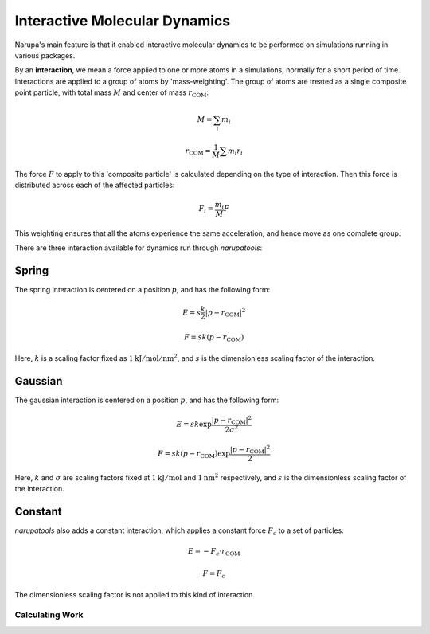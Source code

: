 ##############################
Interactive Molecular Dynamics
##############################

Narupa's main feature is that it enabled interactive molecular dynamics to be performed on simulations running in various packages.

By an **interaction**, we mean a force applied to one or more atoms in a simulations, normally for a short period of time. Interactions are applied to a group of atoms by 'mass-weighting'. The group of atoms are treated as a single composite point particle, with total mass :math:`M` and center of mass :math:`r_{\text{COM}}`:

.. math:: M = \sum_i m_i

.. math:: r_{\text{COM}} = \frac{1}{M} \sum m_i r_i

The force :math:`F` to apply to this 'composite particle' is calculated depending on the type of interaction. Then this force is distributed across each of the affected particles:

.. math:: F_i = \frac{m_i}{M} F

This weighting ensures that all the atoms experience the same acceleration, and hence move as one complete group.

There are three interaction available for dynamics run through *narupatools*:

Spring
------

The spring interaction is centered on a position :math:`p`, and has the following form:

.. math:: E = s \frac{k}{2} | p - r_{\text{COM}} |^2

.. math:: F = s k (p - r_{\text{COM}})

Here, :math:`k` is a scaling factor fixed as :math:`1 \text{kJ}/\text{mol}/\text{nm}^2`, and :math:`s` is the dimensionless scaling factor of the interaction.

Gaussian
--------

The gaussian interaction is centered on a position :math:`p`, and has the following form:

.. math:: E = s k \exp{\frac{| p - r_{\text{COM}} |^2}{2 \sigma^2}}

.. math:: F = s k (p - r_{\text{COM}}) \exp{\frac{| p - r_{\text{COM}} |^2}{2}}

Here, :math:`k` and :math:`\sigma` are scaling factors fixed at :math:`1 \text{kJ}/\text{mol}` and :math:`1 \text{nm}^2` respectively, and :math:`s` is the dimensionless scaling factor of the interaction.

Constant
--------

*narupatools* also adds a constant interaction, which applies a constant force :math:`F_c` to a set of particles:

.. math:: E = - F_c \cdot r_{\text{COM}}

.. math:: F = F_c

The dimensionless scaling factor is not applied to this kind of interaction.

Calculating Work
================

